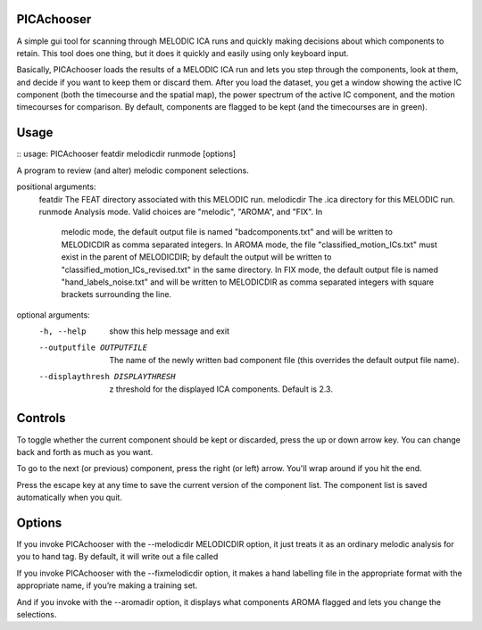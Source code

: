 PICAchooser
===========

A simple gui tool for scanning through MELODIC ICA runs and quickly making decisions about which components to retain.  This tool does one thing, but it does it quickly and easily using only keyboard input.

Basically, PICAchooser loads the results of a MELODIC ICA run and lets you step through the components, look at them, and decide if you want to keep them or discard them.  After you load the dataset, you get a window showing the active IC component (both the timecourse and the spatial map), the power spectrum of the active IC component, and the motion timecourses for comparison.  By default, components are flagged to be kept (and the timecourses are in green).


Usage
=====

::
usage: PICAchooser featdir melodicdir runmode [options]

A program to review (and alter) melodic component selections.

positional arguments:
  featdir               The FEAT directory associated with this MELODIC run.
  melodicdir            The .ica directory for this MELODIC run.
  runmode               Analysis mode. Valid choices are "melodic", "AROMA", and "FIX". In
                        melodic mode, the default output file is named "badcomponents.txt" and
                        will be written to MELODICDIR as comma separated integers. In AROMA mode,
                        the file "classified_motion_ICs.txt" must exist in the parent of
                        MELODICDIR; by default the output will be written to
                        "classified_motion_ICs_revised.txt" in the same directory. In FIX mode,
                        the default output file is named "hand_labels_noise.txt" and will be
                        written to MELODICDIR as comma separated integers with square brackets
                        surrounding the line.

optional arguments:
  -h, --help            show this help message and exit
  --outputfile OUTPUTFILE
                        The name of the newly written bad component file (this overrides the
                        default output file name).
  --displaythresh DISPLAYTHRESH
                        z threshold for the displayed ICA components. Default is 2.3.


Controls
========

To toggle whether the current component should be kept or discarded, press the up or down arrow key.  You can change back and forth as much as you want.

To go to the next (or previous) component, press the right (or left) arrow.  You'll wrap around if you hit the end.

Press the escape key at any time to save the current version of the component list.  The component list is saved automatically when you quit.


Options
=======
If you invoke PICAchooser with the --melodicdir MELODICDIR option, it just treats it as an ordinary melodic analysis for you to hand tag.  By default, it will write out a file called

If you invoke PICAchooser with the --fixmelodicdir option, it makes a hand labelling file in the appropriate format with the appropriate name, if you’re making a training set.

And if you invoke with the --aromadir option, it displays what components AROMA flagged and lets you change the selections.

